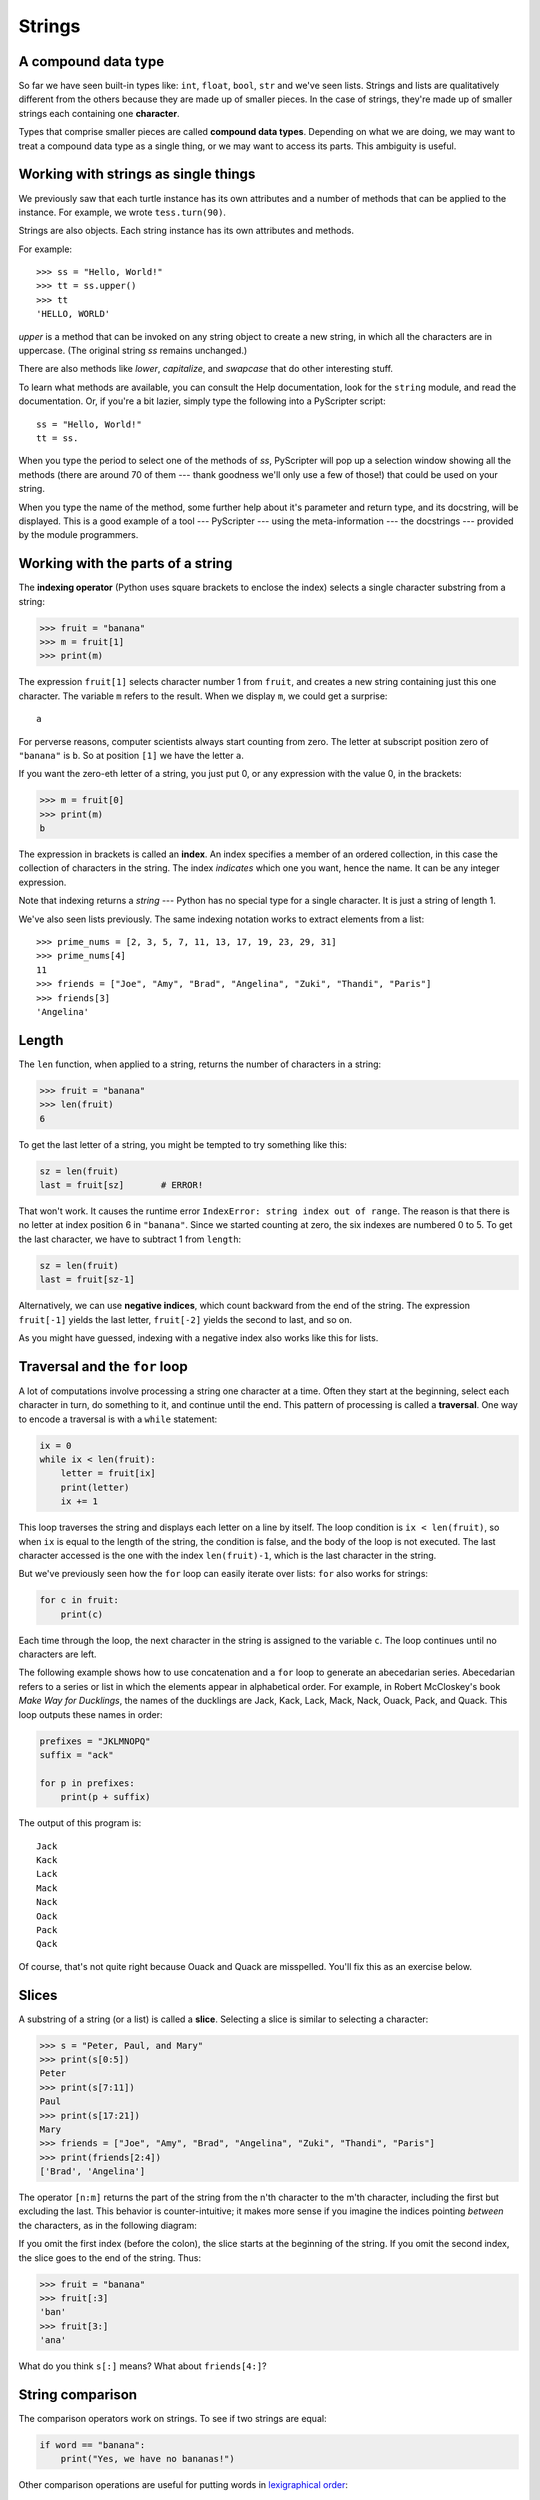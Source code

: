 ..  Copyright (C)  Jeffrey Elkner, Peter Wentworth, Allen B. Downey, Chris
    Meyers, and Dario Mitchell.  Permission is granted to copy, distribute
    and/or modify this document under the terms of the GNU Free Documentation
    License, Version 1.3 or any later version published by the Free Software
    Foundation; with Invariant Sections being Forward, Prefaces, and
    Contributor List, no Front-Cover Texts, and no Back-Cover Texts.  A copy of
    the license is included in the section entitled "GNU Free Documentation
    License".

Strings
=======

.. index:: compound data type, character, subscript operator, index

A compound data type
--------------------

So far we have seen built-in types like: ``int``, ``float``, 
``bool``, ``str`` and we've seen lists. 
Strings and lists are qualitatively different from the others because they
are made up of smaller pieces.  In the case of strings, they're made up of smaller
strings each containing one **character**.  

Types that comprise smaller pieces are called **compound data types**.
Depending on what we are doing, we may want to treat a compound data type as a
single thing, or we may want to access its parts. This ambiguity is useful.

Working with strings as single things
-------------------------------------

We previously saw that each turtle instance has its own attributes and 
a number of methods that can be applied to the instance.  For example,
we wrote ``tess.turn(90)``.  

Strings are also objects.  Each string instance has its own attributes and methods.  

For example::

    >>> ss = "Hello, World!"
    >>> tt = ss.upper()
    >>> tt
    'HELLO, WORLD'
    
`upper` is a method that can be invoked on any string object 
to create a new string, in which all the 
characters are in uppercase.  (The original string `ss` remains unchanged.)

There are also methods like `lower`, `capitalize`, and `swapcase` that do other interesting stuff.

To learn what methods are available, you can consult the Help documentation, look for 
the ``string`` module, and read the documentation.  Or, if you're a bit lazier, 
simply type the following into a PyScripter script::

    ss = "Hello, World!"
    tt = ss.
    
When you type the period to select one of the methods of `ss`, PyScripter will pop up a 
selection window showing all the methods (there are around 70 of them --- thank goodness we'll only
use a few of those!) that could be used on your string. 

.. image::  illustrations/string_methods.png
 
When you type the name of the method, some further help about it's parameter and return
type, and its docstring, will be displayed.  This is a good example of a tool --- PyScripter ---
using the meta-information --- the docstrings --- provided by the module programmers. 

.. image::  illustrations/swapcase.png

Working with the parts of a string
----------------------------------

The **indexing operator** (Python uses square brackets to enclose the index) 
selects a single character substring from a string:

.. sourcecode:: python
    
    >>> fruit = "banana"
    >>> m = fruit[1]
    >>> print(m)

The expression ``fruit[1]`` selects character number 1 from ``fruit``, and creates a new
string containing just this one character. The variable ``m`` refers to the result. 
When we display ``m``, we could get a surprise::

    a

For perverse reasons, computer scientists always start counting
from zero. The letter at subscript position zero of ``"banana"`` is ``b``.  So at
position ``[1]`` we have the letter ``a``.

If you want the zero-eth letter of a string, you just put 0, or any expression
with the value 0, in the brackets:

.. sourcecode:: python
    
    >>> m = fruit[0]
    >>> print(m)
    b

The expression in brackets is called an **index**. An index specifies a member
of an ordered collection, in this case the collection of characters in the string. The index
*indicates* which one you want, hence the name. It can be any integer
expression.

Note that indexing returns a *string* --- Python has no special type for a single character.
It is just a string of length 1.

We've also seen lists previously.  The same indexing notation works to extract elements from
a list::

    >>> prime_nums = [2, 3, 5, 7, 11, 13, 17, 19, 23, 29, 31]
    >>> prime_nums[4]
    11
    >>> friends = ["Joe", "Amy", "Brad", "Angelina", "Zuki", "Thandi", "Paris"]
    >>> friends[3]
    'Angelina'


.. index::
    single: len function
    single: function; len
    single: runtime error
    single: negative index
    single: index; negative

Length
------

The ``len`` function, when applied to a string, returns the number of characters in a string:

.. sourcecode:: python
    
    >>> fruit = "banana"
    >>> len(fruit)
    6

To get the last letter of a string, you might be tempted to try something like
this:

.. sourcecode:: python
    
    sz = len(fruit)
    last = fruit[sz]       # ERROR!

That won't work. It causes the runtime error
``IndexError: string index out of range``. The reason is that there is no
letter at index position 6 in ``"banana"``. 
Since we started counting at zero, the six indexes are
numbered 0 to 5. To get the last character, we have to subtract 1 from
``length``:

.. sourcecode:: python
    
    sz = len(fruit)
    last = fruit[sz-1]

Alternatively, we can use **negative indices**, which count backward from the
end of the string. The expression ``fruit[-1]`` yields the last letter,
``fruit[-2]`` yields the second to last, and so on.

As you might have guessed, indexing with a negative index also works like this for lists. 

.. index:: traversal, for loop, concatenation, abecedarian series

.. index::
    single: McCloskey, Robert
    single: Make Way for Ducklings    

Traversal and the ``for`` loop
------------------------------

A lot of computations involve processing a string one character at a time.
Often they start at the beginning, select each character in turn, do something
to it, and continue until the end. This pattern of processing is called a
**traversal**. One way to encode a traversal is with a ``while`` statement:

.. sourcecode:: python
    
    ix = 0
    while ix < len(fruit):
        letter = fruit[ix]
        print(letter)
        ix += 1

This loop traverses the string and displays each letter on a line by itself.
The loop condition is ``ix < len(fruit)``, so when ``ix`` is equal to the
length of the string, the condition is false, and the body of the loop is not
executed. The last character accessed is the one with the index
``len(fruit)-1``, which is the last character in the string.

But we've previously seen how the ``for`` loop can easily iterate over lists: ``for``
also works for strings:

.. sourcecode:: python
    
    for c in fruit:
        print(c)

Each time through the loop, the next character in the string is assigned to the
variable ``c``. The loop continues until no characters are left.

The following example shows how to use concatenation and a ``for`` loop to
generate an abecedarian series. Abecedarian refers to a series or list in which
the elements appear in alphabetical order. For example, in Robert McCloskey's
book *Make Way for Ducklings*, the names of the ducklings are Jack, Kack, Lack,
Mack, Nack, Ouack, Pack, and Quack.  This loop outputs these names in order:

.. sourcecode:: python
    
    prefixes = "JKLMNOPQ"
    suffix = "ack"
       
    for p in prefixes:
        print(p + suffix)

The output of this program is::
    
    Jack
    Kack
    Lack
    Mack
    Nack
    Oack
    Pack
    Qack


Of course, that's not quite right because Ouack and Quack are misspelled.
You'll fix this as an exercise below.


.. index:: slice, string slice

Slices
------

A substring of a string (or a list) is called a **slice**. Selecting a slice is similar to
selecting a character:

.. sourcecode:: python
    
    >>> s = "Peter, Paul, and Mary"
    >>> print(s[0:5])
    Peter
    >>> print(s[7:11])
    Paul
    >>> print(s[17:21])
    Mary
    >>> friends = ["Joe", "Amy", "Brad", "Angelina", "Zuki", "Thandi", "Paris"]
    >>> print(friends[2:4])
    ['Brad', 'Angelina']

The operator ``[n:m]`` returns the part of the string from the n'th character
to the m'th character, including the first but excluding the last. This
behavior is counter-intuitive; it makes more sense if you imagine the indices
pointing *between* the characters, as in the following diagram:

.. image:: illustrations/banana.png
   :alt: 'banana' string

If you omit the first index (before the colon), the slice starts at the
beginning of the string. If you omit the second index, the slice goes to the
end of the string. Thus:

.. sourcecode:: python
    
    >>> fruit = "banana"
    >>> fruit[:3]
    'ban'
    >>> fruit[3:]
    'ana'

What do you think ``s[:]`` means?   What about ``friends[4:]``? 


.. index:: string comparison, comparison of strings

String comparison
-----------------

The comparison operators work on strings. To see if two strings are equal:

.. sourcecode:: python
    
    if word == "banana":
        print("Yes, we have no bananas!")

Other comparison operations are useful for putting words in
`lexigraphical order <http://en.wikipedia.org/wiki/Lexicographic_order>`__:

.. sourcecode:: python
    
    if word < "banana":
        print("Your word, " + word + ", comes before banana.")
    elif word > "banana":
        print("Your word, " + word + ", comes after banana.")
    else:
        print("Yes, we have no bananas!")

This is similar to the alphabetical order you would use with a dictionary,
except that all the uppercase letters come before all the lowercase letters. As
a result:

.. sourcecode:: python
    
    Your word, Zebra, comes before banana.

A common way to address this problem is to convert strings to a standard
format, such as all lowercase, before performing the comparison. A more
difficult problem is making the program realize that zebras are not fruit.


.. index:: mutable, immutable, runtime error

Strings are immutable
---------------------

It is tempting to use the ``[]`` operator on the left side of an assignment,
with the intention of changing a character in a string.  For example:

.. sourcecode:: python
    
    greeting = "Hello, world!"
    greeting[0] = 'J'            # ERROR!
    print(greeting)

Instead of producing the output ``Jello, world!``, this code produces the
runtime error ``TypeError: 'str' object does not support item assignment``.

Strings are **immutable**, which means you can't change an existing string. The
best you can do is create a new string that is a variation on the original:

.. sourcecode:: python
    
    greeting = "Hello, world!"
    newGreeting = 'J' + greeting[1:]
    print(newGreeting)

The solution here is to concatenate a new first letter onto a slice of
``greeting``. This operation has no effect on the original string.


.. index::
    single: in operator
    single: operator; in

The ``in`` and ``not in`` operators
-----------------------------------

The ``in`` operator tests if one string is a substring of another:

.. sourcecode:: python
    
    >>> 'p' in 'apple'
    True
    >>> 'i' in 'apple'
    False
    >>> 'ap' in 'apple'
    True
    >>> 'pa' in 'apple'
    False

Note that a string is a substring of itself, and the empty string is a 
substring of any other string. (Also note that computer scientists 
like to think about these edge cases quite carefully!) 

.. sourcecode:: python
    
    >>> 'a' in 'a'
    True
    >>> 'apple' in 'apple'
    True
    >>> '' in 'a'
    True
    >>> '' in 'apple'
    True
    
The ``not in`` operator returns the logical opposite results of ``in``::

    >>> 'x' not in 'apple'
    True

Combining the ``in`` operator with string concatenation using ``+``, we can
write a function that removes all the vowels from a string:

.. sourcecode:: python
    
    def remove_vowels(s):
        vowels = "aeiouAEIOU"
        s_without_vowels = ""
        for x in s:
            if x not in vowels:
                s_without_vowels += x
        return s_without_vowels 
       
    test(remove_vowels("compsci"), "cmpsc")
    test(remove_vowels("aAbEefIijOopUus"), "bfjps")



.. index:: traversal, eureka traversal, pattern of computation,
           computation pattern

A ``find`` function
-------------------

What does the following function do?

.. sourcecode:: python
    
    def find(strng, ch):
        """
          Find and return the index of ch in strng.  
          Return -1 if ch does not occur in strng.
        """
        ix = 0
        while ix < len(strng):
            if strng[ix] == ch:
                return ix
            ix += 1
        return -1
        
    test(find("Compsci", "p"), 3)
    test(find("Compsci", "C"), 0)
    test(find("Compsci", "i"), 6)
    test(find("Compsci", "x"), -1)
    

In a sense, ``find`` is the opposite of the indexing operator. Instead of taking
an index and extracting the corresponding character, it takes a character and
finds the index where that character appears. If the character is not found,
the function returns ``-1``.

This is another example where we see a ``return`` statement inside a loop.
If ``strng[ix] == ch``, the function returns immediately, breaking out of
the loop prematurely.

If the character doesn't appear in the string, then the program exits the loop
normally and returns ``-1``.

This pattern of computation is sometimes called a eureka traversal because as
soon as we find what we are looking for, we can cry Eureka!  and stop looking.


.. index:: counting pattern

Looping and counting
--------------------

The following program counts the number of times the letter ``a`` appears in a
string, and is another example of the counter pattern introduced in
:ref:`counting`:

.. sourcecode:: python
    
    def count_a(text): 
        count = 0
        for c in text:
            if c == 'a':
                count += 1
        return(count)

    test(count_a("banana"), 3)    

.. index:: optional parameter, default value, parameter; optional

.. _optional_parameters:

Optional parameters
-------------------

To find the locations of the second or third occurence of a character in a
string, we can modify the ``find`` function, adding a third parameter for the
starting postion in the search string:

.. sourcecode:: python
    
    def find2(strng, ch, start):
        ix = start 
        while ix < len(strng):
            if strng[ix] == ch:
                return ix
            ix += 1
        return -1
        
    test(find2('banana', 'a', 2), 3)

The call ``find2('banana', 'a', 2)`` now returns ``3``, the index of the first
occurrence of 'a' in 'banana' after index 2. What does
``find2('banana', 'n', 3)`` return? If you said, 4, there is a good chance you
understand how ``find2`` works.

Better still, we can combine ``find`` and ``find2`` using an
**optional parameter**:

.. sourcecode:: python
    
    def find(strng, ch, start=0):
        ix = start 
        while ix < len(strng):
            if strng[ix] == ch:
                return ix
            ix += 1
        return -1

The call ``find('banana', 'a', 2)`` to this version of ``find`` behaves just
like ``find2``, while in the call ``find('banana', 'a')``, ``start`` will be
set to the **default value** of ``0``.

Adding another optional parameter to ``find`` makes it search from a starting
position, up to but not including the end position:

.. sourcecode:: python
    
    def find(strng, ch, start=0, end=None):
        ix = start 
        if end == None:
           end = len(strng)
        while ix < end:
            if strng[ix] == ch:
                return ix
            ix += 1 
        return -1

The optional value for ``end`` is interesting: we give it a default value ``None`` if the
caller does not supply any argument.  In the body of the function we test what ``end`` is,
and if the caller did not supply any argument, we reassign ``end`` to be the length of the string.
If the caller has supplied an argument for ``end``, however, the caller's value will be used in the loop.

The semantics of ``start`` and ``end`` in this function are precisely the same as they are in
the ``range`` function.

Here are some test cases that should pass:: 

    ss = "Python strings have some interesting methods."
    test(find(ss, 's'), 7)
    test(find(ss, 's', 7), 7)
    test(find(ss, 's', 8), 13)
    test(find(ss, 's', 8, 13), -1)
    test(find(ss, '.'), len(ss)-1)

.. index:: module, string module, dir function, dot notation, function type,
           docstring

More ``string`` methods
-----------------------
 
Now that we've done all this work to write a powerful ``find`` function, we can let on that
there is already a ``find`` method that works on strings, with precisely these same semantics::

    test(ss.find('s'), 7)
    test(ss.find('s', 7), 7)
    test(ss.find('s', 8), 13)
    test(ss.find('s', 8, 13), -1)
    test(ss.find('.'), len(ss)-1)
    
Usually we'd prefer to use the methods that Python provides rather than reinvent
our own equivalents. But many of the available built-in functions and methods make good
teaching exercises, and the underlying techniques you learn are your building blocks
to becoming a proficient programmer.

The ``string`` module contains useful functions that manipulate strings.  As
usual, we have to import the module before we can use it.  We
can use the same trick as before: as we type the period, PyScripter will pop
up a selection list of the available attributes that can be accessed directly
through the module name (``string``).  Notice that these are different from
the methods that are attached to each string instance.

.. sourcecode:: python
    
    import string
    ...
    string.
    
Pops up these hints:

.. image:: illustrations/string_members.png

You will notice that there are different icons next to some items
in the list.  Recall that objects can have *attributes* (e.g. the
colour of a turtle's pen), and *methods* (functions that can be called
on the object).  The icon alongside  ``capwords`` indicates that this
is a method that can be called.  The icon alongside ``digits`` indicate
that this is an attribute.  It's value can be used directly::

    >>> string.digits
    '0123456789'
    >>> string.hexdigits
    '0123456789abcdefABCDEF'
    >>> string.capwords('the cat in the hat')
    'The Cat In The Hat'
    
Actually, the built-in ``find`` method is more general than our version. It can find
substrings, not just characters:

.. sourcecode:: python
    
    >>> "banana".find("na")
    2
    >>> "banana".find("na", 3)
    4


.. index:: character classification, uppercase, lowercase,  
           whitespace, string module, Python Library Reference

Character classification
------------------------

It is often helpful to examine a character and test whether it is upper- or
lowercase, or whether it is a character or a digit. The ``string`` module
provides several constants that are useful for these purposes. One of these,
``string.digits``, we have already seen.

The string ``string.ascii_lowercase`` contains all of the ascii letters that the system
considers to be lowercase. Similarly, ``string.ascii_uppercase`` contains all of the
uppercase letters. ``string.punctuation`` comprises all the characters considered
to be punctuation. Try the following and see what you get:

.. sourcecode:: python
    
    print(string.ascii_lowercase)
    print(string.ascii_uppercase)
    print(string.digits)
    print(string.punctuation)

We can use these constants and their ``find`` methods to classify characters. For example, if
``string.ascii_lowercase.find(ch)`` returns a value other than ``-1``, then ``ch`` must be
lowercase:

Another constant defined in the ``string`` module may surprise you when you
print it:

.. sourcecode:: python
    
    >>> print(string.whitespace)
    
**Whitespace** characters move the cursor without printing anything.  They
create the white space between visible characters (at least on white paper).
The constant ``string.whitespace`` contains all the whitespace characters,
including space, tab (``\t``), and newline (``\n``).

While we could use ``find`` and these constants, there are also string methods 
that are much more convenient for classifing the string, for example::
    
    >>> "2".isdigit()
    True
    >>> "x".isprintable()
    True
    >>> "?".ispunctuation()
    Traceback (most recent call last):
    File "<interactive input>", line 1, in <module>
    AttributeError: 'str' object has no attribute 'ispunctuation'

Oops!  It seems they forgot to create a method for the last one.  We'll need to do this one the long way.  
So let's use these to remove all punction from a string, similar to our
previous example where we removed all vowels::

    import string
        
    def remove_punctuation(s):
        s_without_punct = ""
        for letter in s:
            if letter not in string.punctuation:
                s_without_punct += letter
        return s_without_punct

    test(remove_punctuation('"Well, I never did!", said Alice.'),
                                "Well I never did said Alice")
    test(remove_punctuation("Are you very, very, sure?"),
                                 "Are you very very sure")
                                 
One of the most useful methods on strings is the ``split`` method:
it splits a single multi-word string into a list of individual words, removing
all the whitespace between them.  
    
    >>> ss = remove_punctuation('"Well, I never did!", said Alice.')
    >>> wds = ss.split()
    >>> wds
    ['Well', 'I', 'never', 'did', 'said', 'Alice']

There are other useful functions in the ``string`` module, and other
methods on string instances, but this book isn't
intended to be a reference manual. On the other hand, the *Python Library
Reference* is. Along with a wealth of other documentation, it's available from
the Python website, `http://www.python.org <http://www.python.org>`__.


.. index:: string formatting, operations on strings, formatting; strings, justification, field width

The format method for strings
-----------------------------
 
The easiest and most powerful way to format a string in Python 3 is to use the
*format* method.  To see how this works, let's start with a few examples:

.. sourcecode:: python
    :linenos:
    
    s1 = "His name is {0}!".format("Arthur")
    print(s1)

    name = "Alice"
    age = 10
    s2 = "I am {0} and I am {1} years old.".format(name, age)
    print(s2)

    n1 = 4
    n2 = 5
    s3 = "2**10 = {0} and {1} * {2} = {3:f}".format(2**10, n1, n2, n1 * n2)
    print(s3)
    
Running the script produces::

    His name is Arthur!
    I am Alice and I am 10 years old.
    2**10 = 1024 and 4 * 5 = 20.000000

The key idea is that one provides a *formatter string* which
contains embedded *placeholder fields*, ``... {0} ... {1} ... {2} ...`` etc.
The **format method** of a string uses the numbers as indexes into
its arguments, and substitutes the appropriate argument into each
placeholder fields.  

Each of the placeholders can optionally contain an additional **format specification** ---
it is always introduced by the ``:`` symbol.  This can control things like

* whether the field is aligned left ``<``, centered ``^``, or right ``>``
* the width allocated to the field within the result string (a number like ``10``)
* the type of conversion (we'll initially only force conversion to float, ``f``, as we did in
  line 11 of the code above, or perhaps we'll ask integer numbers to be converted to hexadecimal using ``x``)
* if the type conversion is a float, you can also specify how many decimal places are wanted 
  (typically, ``.2f`` is useful for working with currencies to two decimal places.)

Let's do a few simple and common examples that should be enough for most needs.  If you need to
do anything more esoteric, use *help* and read all the gory details.

.. sourcecode:: python

    n1 = "Paris"
    n2 = "Whitney"
    n3 = "Hilton"

    print("The value of pi to three decimal places is {0:.3f}".format(3.1415926))
    print("123456789 123456789 123456789 123456789 123456789 123456789")
    print("|||{0:<15}|||{1:^15}|||{2:>15}|||Born in {3}|||".format(n1,n2,n3,1981))
    print("The decimal value {0} converts to hex value {0:x}".format(123456))

This script produces the output::

    The value of pi to three decimal places is 3.142
    123456789 123456789 123456789 123456789 123456789 123456789
    |||Paris          |||    Whitney    |||         Hilton|||Born in 1981|||
    The decimal value 123456 converts to hex value 1e240
    
You can have multiple placeholders indexing the
same argument, or perhaps even have extra arguments that are not referenced
at all:

.. sourcecode:: python

    letter = """
    Dear {0} {2}.
     {0}, I have an interesting money-making proposition for you!
     If you deposit $10 million into my bank account I can double your money ...
    """

    print(letter.format("Paris", "Whitney", "Hilton"))
    print(letter.format("Bill", "Henry", "Gates"))
    
This produces the following::

    Dear Paris Hilton.
         Paris, I have an interesting money-making proposition for you!
         If you deposit $10 million into my bank account I can double your money ...

    Dear Bill Gates.
         Bill, I have an interesting money-making proposition for you!
         If you deposit $10 million into my bank account I can double your money ...

As you might expect, you'll get an index error if 
your placeholders refer to arguments that you do not provide::

    >>> "hello {3}".format("Dave")
    Traceback (most recent call last):
      File "<interactive input>", line 1, in <module>
    IndexError: tuple index out of range
    
The following example illustrates the real utility of string formatting:

.. sourcecode:: python
    
    print("i\ti**2\ti**3\ti**5\ti**10\ti**20")
    for i in range(1, 11):
        print(i, '\t', i**2, '\t', i**3, '\t', i**5, '\t', i**10, '\t', i**20)

This program prints out a table of various powers of the numbers from 1 to 10.
(This assumes that the tab width is 8.  You might see
something even worse than this if you tab width is set to 4.)
In its current form it relies on the tab character ( ``\t``) to align the
columns of values, but this breaks down when the values in the table get larger
than the tab width::
    
    i       i**2    i**3    i**5    i**10   i**20
    1       1       1       1       1       1
    2       4       8       32      1024    1048576
    3       9       27      243     59049   3486784401
    4       16      64      1024    1048576         1099511627776
    5       25      125     3125    9765625         95367431640625
    6       36      216     7776    60466176        3656158440062976
    7       49      343     16807   282475249       79792266297612001
    8       64      512     32768   1073741824      1152921504606846976
    9       81      729     59049   3486784401      12157665459056928801
    10      100     1000    100000  10000000000     100000000000000000000

One possible solution would be to change the tab width, but the first column
already has more space than it needs. The best solution would be to set the
width of each column independently. As you may have guessed by now, string
formatting provides the solution.  We can also right-justify each field:

.. sourcecode:: python
        
    layout = "{0:>4}{1:>6}{2:>6}{3:>8}{4:>13}{5:>24}"

    print(layout.format('i', 'i**2', 'i**3', 'i**5', 'i**10', 'i**20'))
    for i in range(1, 11):
        print(layout.format(i, i**2, i**3, i**5, i**10, i**20))
 

Running this version produces the following output::
    
   i  i**2  i**3    i**5        i**10                   i**20
   1     1     1       1            1                       1
   2     4     8      32         1024                 1048576
   3     9    27     243        59049              3486784401
   4    16    64    1024      1048576           1099511627776
   5    25   125    3125      9765625          95367431640625
   6    36   216    7776     60466176        3656158440062976
   7    49   343   16807    282475249       79792266297612001
   8    64   512   32768   1073741824     1152921504606846976
   9    81   729   59049   3486784401    12157665459056928801
  10   100  1000  100000  10000000000   100000000000000000000


Summary 
------- 

This chapter introduced a lot of new ideas.  The following summary 
may prove helpful in remembering what you learned.

.. glossary::

    indexing (``[]``)
        Access a single character in a string using its position (starting from
        0).  Example: ``'This'[2]`` evaluates to ``'i'``.

    length function (``len``)
        Returns the number of characters in a string.  Example:
        ``len('happy')`` evaluates to ``5``.

    for loop traversal (``for``)
        *Traversing* a string means accessing each character in the string, one
        at a time.  For example, the following for loop:

        .. sourcecode:: python

            for ix in 'Example':
                ...

        executes the body of the loop 7 times with different values of `ix` each time.

    slicing (``[:]``)
        A *slice* is a substring of a string. Example: ``'bananas and
        cream'[3:6]`` evaluates to ``ana`` (so does ``'bananas and
        cream'[1:4]``).

    string comparison (``>, <, >=, <=, ==, !=``)
        The six common comparision operators work with strings, evaluating according to
        `lexigraphical order
        <http://en.wikipedia.org/wiki/Lexicographic_order>`__.  Examples:
        ``'apple' < 'banana'`` evaluates to ``True``.  ``'Zeta' < 'Appricot'
        evaluates to ``False``.  ``'Zebra' <= 'aardvark'`` evaluates to
        ``True`` because all upper case letters precede lower case letters.

    in and not in operator (``in``, ``not in``)
        The ``in`` operator tests whether one string is contained
        inside another string.  Examples: ``'heck' in "I'll be checking for
        you."`` evaluates to ``True``.  ``'cheese' in "I'll be checking for
        you."`` evaluates to ``False``.


Glossary
--------

.. glossary::

    compound data type
        A data type in which the values are made up of components, or elements,
        that are themselves values.

    default value
        The value given to an optional parameter if no argument for it is
        provided in the function call.

    docstring
        A string constant on the first line of a function or module definition
        (and as we will see later, in class and method definitions as well).
        Docstrings provide a convinient way to associate documentation with
        code. Docstrings are also used by the ``doctest`` module for automated
        testing.

    dot notation
        Use of the **dot operator**, ``.``, to access functions inside a
        module, or to access methods and attributes of an object.

    immutable
        A compound data type whose elements can not be assigned new values.

    index
        A variable or value used to select a member of an ordered collection, such as
        a character from a string, or an element from a list.

    optional parameter
        A parameter written in a function header with an assignment to a
        default value which it will receive if no corresponding argument is
        given for it in the function call.

    slice
        A part of a string (substring) specified by a range of indices. More
        generally, a subsequence of any sequence type in Python can be created
        using the slice operator (``sequence[start:stop]``).

    traverse
        To iterate through the elements of a collection, performing a similar
        operation on each.

    whitespace
        Any of the characters that move the cursor without printing visible
        characters. The constant ``string.whitespace`` contains all the
        white-space characters.


Exercises
---------

We suggest you create a single file containing the test scaffolding from our previous chapters,
and put all functions that require tests into that file. 

#. What is the result of each of the following::

    >>> 'Python'[1]
    >>> "Strings are sequences of characters."[5]
    >>> len("wonderful")
    >>> 'Mystery'[:4]
    >>> 'p' in 'Pinapple'
    >>> 'apple' in 'Pinapple'
    >>> 'pear' not in 'Pinapple'
    >>> 'apple' > 'pinapple'
    >>> 'pinapple' < 'Peach'
    
#. Modify:

   .. sourcecode:: python
    
       prefixes = "JKLMNOPQ"
       suffix = "ack"
       
       for letter in prefixes:
           print(letter + suffix)

   so that ``Ouack`` and ``Quack`` are spelled correctly.
   
#. Encapsulate

   .. sourcecode:: python
    
       fruit = "banana"
       count = 0
       for char in fruit:
           if char == 'a':
               count += 1
       print(count)

   in a function named ``count_letters``, and generalize it so that it accepts
   the string and the letter as arguments.  Make the function return the number
   of characters, rather than print the answer.  The caller should do the printing.
     
#. Now rewrite the ``count_letters`` function so that instead of traversing the 
   string, it repeatedly calls the ``find`` method, with the optional third parameter 
   to locate new occurences of the letter being counted.
   
#. Assign to a variable in your program a triple-quoted string that contains 
   your favourite paragraph of text - perhaps a poem, a speech, instructions
   to bake a cake, some inspirational verses, etc.

   Write a function which removes all punctuation from string, breaks the string
   into a list of words, and counts the number of words in your text that contain
   the letter 'e'.  Your program should print an analysis of the text like this::

       Your text contains 243 words, of which 109 (44.8%) contain an 'e'.      

#. Print out a neatly formatted multiplication table, up to 12 x 12.

#. Write a function that reverses its string argument, and satisfies these tests::

      test(reverse('happy'), 'yppah')
      test(reverse('Python'), 'nohtyP')
      test(reverse(''), '')
      test(reverse('a'), 'a')
   
#. Write a function that mirrors its argument:: 

       test(mirror('good'), 'gooddoog')
       test(mirror('Python'), 'PythonnohtyP')
       test(mirror(''), '')
       test(mirror('a'), 'aa')

#. Write a function that removes all occurrences of a given letter from a string::
    
        test(remove_letter('a', 'apple'), 'pple')
        test(remove_letter('a', 'banana'), 'bnn')
        test(remove_letter('z', 'banana'), 'banana')
        test(remove_letter('i', 'Mississippi'), 'Msssspp')
        test(remove_letter('b', ''), '')
        test(remove_letter('b', 'c'), '')

#. Write a function that recognizes palindromes. (Hint: use your ``reverse`` function to make this easy!)::

       test(is_palindrome('abba'), True)
       test(is_palindrome('abab'), False)
       test(is_palindrome('tenet'), True)
       test(is_palindrome('banana'), False)
       test(is_palindrome('straw warts'), True)
       test(is_palindrome('a'), True)
       test(is_palindrome(''), ??)    # Is an empty string a palindrome?

#. Write a function that counts how many times a substring occurs in a string::  
   
       test(count('is', 'Mississippi'), 2)
       test(count('an', 'banana'), 2)
       test(count('ana', 'banana'), 2)
       test(count('nana', 'banana'), 1)
       test(count('nanan', 'banana'), 0)
       test(count('aaa', 'aaaaaa'), 4)
   
#. Write a function that removes the first occurrence of a string from another string::

        test(remove('an', 'banana'), 'bana')
        test(remove('cyc', 'bicycle'), 'bile')
        test(remove('iss', 'Mississippi'), 'Missippi')
        test(remove('egg', 'bicycle'), 'bicycle')
 
#. Write a function that removes all occurrences of a string from another string::
 
        test(remove_all('an', 'banana'), 'ba')
        test(remove_all('cyc', 'bicycle'), 'bile')
        test(remove_all('iss', 'Mississippi'), 'Mippi')
        test(remove_all('eggs', 'bicycle'), 'bicycle')

  
